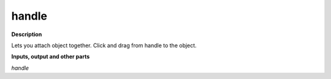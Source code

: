 handle
======

.. _handle:

**Description**

Lets you attach object together. Click and drag from handle to the object.

**Inputs, output and other parts**

*handle* 


